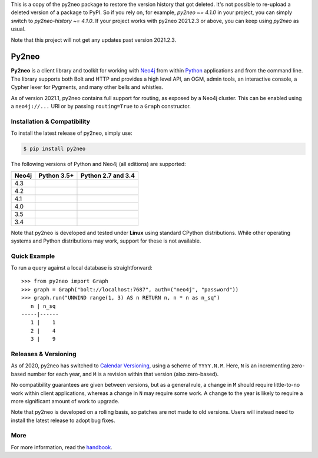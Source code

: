 This is a copy of the py2neo package to restore the version history that got deleted.
It's not possible to re-upload a deleted version of a package to PyPI.
So if you rely on, for example, `py2neo ~= 4.1.0` in your project, you can simply switch to `py2neo-history ~= 4.1.0`.
If your project works with py2neo 2021.2.3 or above, you can keep using `py2neo` as usual.

Note that this project will not get any updates past version 2021.2.3.

Py2neo
======
.. image:: https://img.shields.io/pypi/v/py2neo.svg
   :target: https://pypi.python.org/pypi/py2neo
   :alt: PyPI version

.. image:: https://img.shields.io/pypi/dm/py2neo
   :target: https://pypi.python.org/pypi/py2neo
   :alt: PyPI Downloads

.. image:: https://img.shields.io/github/license/technige/py2neo.svg
   :target: https://www.apache.org/licenses/LICENSE-2.0
   :alt: License

.. image:: https://coveralls.io/repos/github/technige/py2neo/badge.svg?branch=master
   :target: https://coveralls.io/github/technige/py2neo?branch=master
   :alt: Coverage Status


**Py2neo** is a client library and toolkit for working with `Neo4j <https://neo4j.com/>`_ from within `Python <https://www.python.org/>`_ applications and from the command line.
The library supports both Bolt and HTTP and provides a high level API, an OGM, admin tools, an interactive console, a Cypher lexer for Pygments, and many other bells and whistles.

As of version 2021.1, py2neo contains full support for routing, as exposed by a Neo4j cluster.
This can be enabled using a ``neo4j://...`` URI or by passing ``routing=True`` to a ``Graph`` constructor.


Installation & Compatibility
----------------------------

To install the latest release of py2neo, simply use:

.. code-block:: bash

    $ pip install py2neo

The following versions of Python and Neo4j (all editions) are supported:

.. list-table::
    :header-rows: 1

    * - Neo4j
      - Python 3.5+
      - Python 2.7 and 3.4
    * - 4.3
      - |test-neo43-py35+|
      - |test-neo43-py27-py34|
    * - 4.2
      - |test-neo42-py35+|
      - |test-neo42-py27-py34|
    * - 4.1
      - |test-neo41-py35+|
      - |test-neo41-py27-py34|
    * - 4.0
      - |test-neo40-py35+|
      - |test-neo40-py27-py34|
    * - 3.5
      - |test-neo35-py35+|
      - |test-neo35-py27-py34|
    * - 3.4
      - |test-neo34-py35+|
      - |test-neo34-py27-py34|

Note that py2neo is developed and tested under **Linux** using standard CPython distributions.
While other operating systems and Python distributions may work, support for these is not available.


Quick Example
-------------

To run a query against a local database is straightforward::

    >>> from py2neo import Graph
    >>> graph = Graph("bolt://localhost:7687", auth=("neo4j", "password"))
    >>> graph.run("UNWIND range(1, 3) AS n RETURN n, n * n as n_sq")
       n | n_sq
    -----|------
       1 |    1
       2 |    4
       3 |    9


Releases & Versioning
---------------------

As of 2020, py2neo has switched to `Calendar Versioning <https://calver.org/>`_, using a scheme of ``YYYY.N.M``.
Here, ``N`` is an incrementing zero-based number for each year, and ``M`` is a revision within that version (also zero-based).

No compatibility guarantees are given between versions, but as a general rule, a change in ``M`` should require little-to-no work within client applications,
whereas a change in ``N`` may require some work. A change to the year is likely to require a more significant amount of work to upgrade.

Note that py2neo is developed on a rolling basis, so patches are not made to old versions.
Users will instead need to install the latest release to adopt bug fixes.


More
----

For more information, read the `handbook <http://py2neo.org/>`_.


.. |test-neo43-py27-py34| image:: https://img.shields.io/github/workflow/status/technige/py2neo/test-neo43-py27-py34
   :target: https://github.com/technige/py2neo/actions?query=workflow%3A"test-neo43-py27-py34"
   :alt: GitHub workflow status for tests against Neo4j 4.3 using py27/py34

.. |test-neo43-py35+| image:: https://img.shields.io/github/workflow/status/technige/py2neo/test-neo43-py35+
   :target: https://github.com/technige/py2neo/actions?query=workflow%3A"test-neo43-py35+"
   :alt: GitHub workflow status for tests against Neo4j 4.3 using py35+

.. |test-neo42-py27-py34| image:: https://img.shields.io/github/workflow/status/technige/py2neo/test-neo42-py27-py34
   :target: https://github.com/technige/py2neo/actions?query=workflow%3A"test-neo42-py27-py34"
   :alt: GitHub workflow status for tests against Neo4j 4.2 using py27/py34

.. |test-neo42-py35+| image:: https://img.shields.io/github/workflow/status/technige/py2neo/test-neo42-py35+
   :target: https://github.com/technige/py2neo/actions?query=workflow%3A"test-neo42-py35+"
   :alt: GitHub workflow status for tests against Neo4j 4.2 using py35+

.. |test-neo41-py27-py34| image:: https://img.shields.io/github/workflow/status/technige/py2neo/test-neo41-py27-py34
   :target: https://github.com/technige/py2neo/actions?query=workflow%3A"test-neo41-py27-py34"
   :alt: GitHub workflow status for tests against Neo4j 4.1 using py27/py34

.. |test-neo41-py35+| image:: https://img.shields.io/github/workflow/status/technige/py2neo/test-neo41-py35+
   :target: https://github.com/technige/py2neo/actions?query=workflow%3A"test-neo41-py35+"
   :alt: GitHub workflow status for tests against Neo4j 4.1 using py35+

.. |test-neo40-py27-py34| image:: https://img.shields.io/github/workflow/status/technige/py2neo/test-neo40-py27-py34
   :target: https://github.com/technige/py2neo/actions?query=workflow%3A"test-neo40-py27-py34"
   :alt: GitHub workflow status for tests against Neo4j 4.0 using py27/py34

.. |test-neo40-py35+| image:: https://img.shields.io/github/workflow/status/technige/py2neo/test-neo40-py35+
   :target: https://github.com/technige/py2neo/actions?query=workflow%3A"test-neo40-py35+"
   :alt: GitHub workflow status for tests against Neo4j 4.0 using py35+

.. |test-neo35-py27-py34| image:: https://img.shields.io/github/workflow/status/technige/py2neo/test-neo35-py27-py34
   :target: https://github.com/technige/py2neo/actions?query=workflow%3A"test-neo35-py27-py34"
   :alt: GitHub workflow status for tests against Neo4j 3.5 using py27/py34

.. |test-neo35-py35+| image:: https://img.shields.io/github/workflow/status/technige/py2neo/test-neo35-py35+
   :target: https://github.com/technige/py2neo/actions?query=workflow%3A"test-neo35-py35+"
   :alt: GitHub workflow status for tests against Neo4j 3.5 using py35+

.. |test-neo34-py27-py34| image:: https://img.shields.io/github/workflow/status/technige/py2neo/test-neo34-py27-py34
   :target: https://github.com/technige/py2neo/actions?query=workflow%3A"test-neo34-py27-py34"
   :alt: GitHub workflow status for tests against Neo4j 3.4 using py27/py34

.. |test-neo34-py35+| image:: https://img.shields.io/github/workflow/status/technige/py2neo/test-neo34-py35+
   :target: https://github.com/technige/py2neo/actions?query=workflow%3A"test-neo34-py35+"
   :alt: GitHub workflow status for tests against Neo4j 3.4 using py35+
